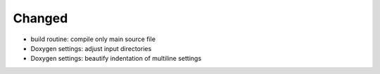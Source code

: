 Changed
.......

- build routine:  compile only main source file

- Doxygen settings:  adjust input directories

- Doxygen settings:  beautify indentation of multiline settings
